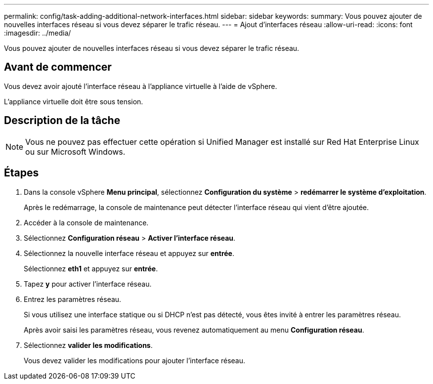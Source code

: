 ---
permalink: config/task-adding-additional-network-interfaces.html 
sidebar: sidebar 
keywords:  
summary: Vous pouvez ajouter de nouvelles interfaces réseau si vous devez séparer le trafic réseau. 
---
= Ajout d'interfaces réseau
:allow-uri-read: 
:icons: font
:imagesdir: ../media/


[role="lead"]
Vous pouvez ajouter de nouvelles interfaces réseau si vous devez séparer le trafic réseau.



== Avant de commencer

Vous devez avoir ajouté l'interface réseau à l'appliance virtuelle à l'aide de vSphere.

L'appliance virtuelle doit être sous tension.



== Description de la tâche

[NOTE]
====
Vous ne pouvez pas effectuer cette opération si Unified Manager est installé sur Red Hat Enterprise Linux ou sur Microsoft Windows.

====


== Étapes

. Dans la console vSphere *Menu principal*, sélectionnez *Configuration du système* > *redémarrer le système d'exploitation*.
+
Après le redémarrage, la console de maintenance peut détecter l'interface réseau qui vient d'être ajoutée.

. Accéder à la console de maintenance.
. Sélectionnez *Configuration réseau* > *Activer l'interface réseau*.
. Sélectionnez la nouvelle interface réseau et appuyez sur *entrée*.
+
Sélectionnez *eth1* et appuyez sur *entrée*.

. Tapez *y* pour activer l'interface réseau.
. Entrez les paramètres réseau.
+
Si vous utilisez une interface statique ou si DHCP n'est pas détecté, vous êtes invité à entrer les paramètres réseau.

+
Après avoir saisi les paramètres réseau, vous revenez automatiquement au menu *Configuration réseau*.

. Sélectionnez *valider les modifications*.
+
Vous devez valider les modifications pour ajouter l'interface réseau.


